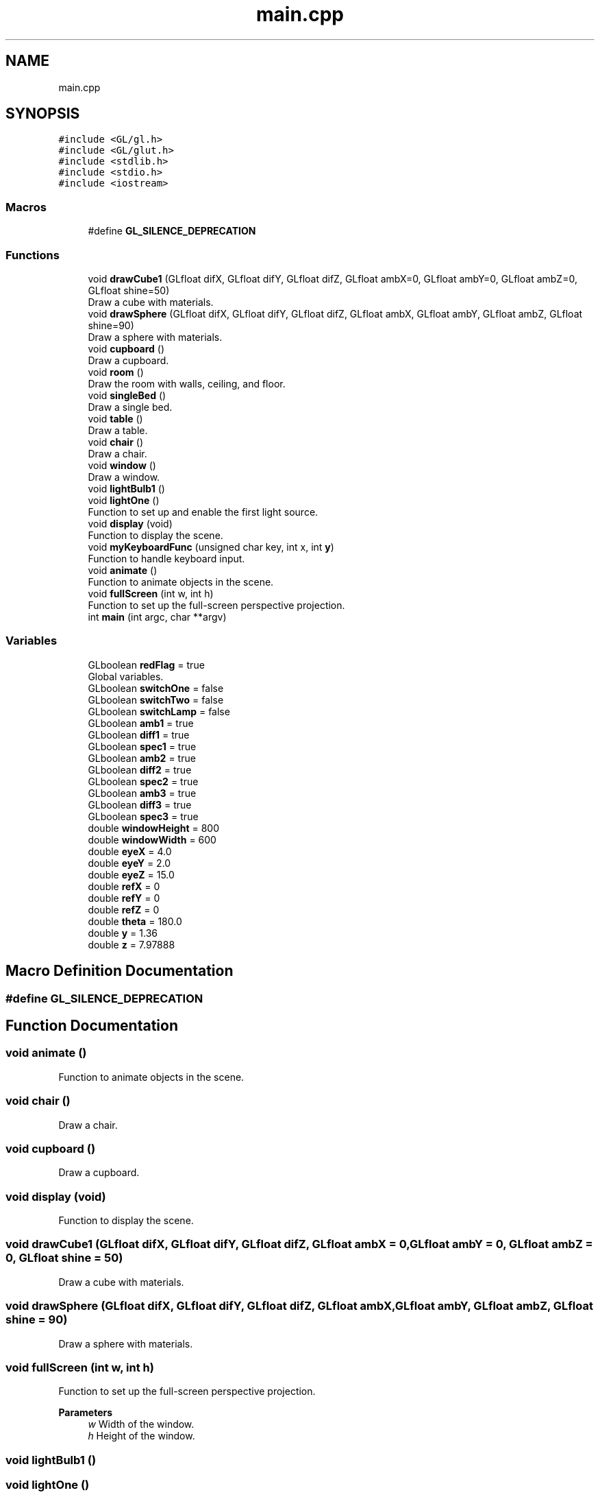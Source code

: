 .TH "main.cpp" 3 "Tue Oct 24 2023" "Assignment-2" \" -*- nroff -*-
.ad l
.nh
.SH NAME
main.cpp
.SH SYNOPSIS
.br
.PP
\fC#include <GL/gl\&.h>\fP
.br
\fC#include <GL/glut\&.h>\fP
.br
\fC#include <stdlib\&.h>\fP
.br
\fC#include <stdio\&.h>\fP
.br
\fC#include <iostream>\fP
.br

.SS "Macros"

.in +1c
.ti -1c
.RI "#define \fBGL_SILENCE_DEPRECATION\fP"
.br
.in -1c
.SS "Functions"

.in +1c
.ti -1c
.RI "void \fBdrawCube1\fP (GLfloat difX, GLfloat difY, GLfloat difZ, GLfloat ambX=0, GLfloat ambY=0, GLfloat ambZ=0, GLfloat shine=50)"
.br
.RI "Draw a cube with materials\&. "
.ti -1c
.RI "void \fBdrawSphere\fP (GLfloat difX, GLfloat difY, GLfloat difZ, GLfloat ambX, GLfloat ambY, GLfloat ambZ, GLfloat shine=90)"
.br
.RI "Draw a sphere with materials\&. "
.ti -1c
.RI "void \fBcupboard\fP ()"
.br
.RI "Draw a cupboard\&. "
.ti -1c
.RI "void \fBroom\fP ()"
.br
.RI "Draw the room with walls, ceiling, and floor\&. "
.ti -1c
.RI "void \fBsingleBed\fP ()"
.br
.RI "Draw a single bed\&. "
.ti -1c
.RI "void \fBtable\fP ()"
.br
.RI "Draw a table\&. "
.ti -1c
.RI "void \fBchair\fP ()"
.br
.RI "Draw a chair\&. "
.ti -1c
.RI "void \fBwindow\fP ()"
.br
.RI "Draw a window\&. "
.ti -1c
.RI "void \fBlightBulb1\fP ()"
.br
.ti -1c
.RI "void \fBlightOne\fP ()"
.br
.RI "Function to set up and enable the first light source\&. "
.ti -1c
.RI "void \fBdisplay\fP (void)"
.br
.RI "Function to display the scene\&. "
.ti -1c
.RI "void \fBmyKeyboardFunc\fP (unsigned char key, int x, int \fBy\fP)"
.br
.RI "Function to handle keyboard input\&. "
.ti -1c
.RI "void \fBanimate\fP ()"
.br
.RI "Function to animate objects in the scene\&. "
.ti -1c
.RI "void \fBfullScreen\fP (int w, int h)"
.br
.RI "Function to set up the full-screen perspective projection\&. "
.ti -1c
.RI "int \fBmain\fP (int argc, char **argv)"
.br
.in -1c
.SS "Variables"

.in +1c
.ti -1c
.RI "GLboolean \fBredFlag\fP = true"
.br
.RI "Global variables\&. "
.ti -1c
.RI "GLboolean \fBswitchOne\fP = false"
.br
.ti -1c
.RI "GLboolean \fBswitchTwo\fP = false"
.br
.ti -1c
.RI "GLboolean \fBswitchLamp\fP = false"
.br
.ti -1c
.RI "GLboolean \fBamb1\fP = true"
.br
.ti -1c
.RI "GLboolean \fBdiff1\fP = true"
.br
.ti -1c
.RI "GLboolean \fBspec1\fP = true"
.br
.ti -1c
.RI "GLboolean \fBamb2\fP = true"
.br
.ti -1c
.RI "GLboolean \fBdiff2\fP = true"
.br
.ti -1c
.RI "GLboolean \fBspec2\fP = true"
.br
.ti -1c
.RI "GLboolean \fBamb3\fP = true"
.br
.ti -1c
.RI "GLboolean \fBdiff3\fP = true"
.br
.ti -1c
.RI "GLboolean \fBspec3\fP = true"
.br
.ti -1c
.RI "double \fBwindowHeight\fP = 800"
.br
.ti -1c
.RI "double \fBwindowWidth\fP = 600"
.br
.ti -1c
.RI "double \fBeyeX\fP = 4\&.0"
.br
.ti -1c
.RI "double \fBeyeY\fP = 2\&.0"
.br
.ti -1c
.RI "double \fBeyeZ\fP = 15\&.0"
.br
.ti -1c
.RI "double \fBrefX\fP = 0"
.br
.ti -1c
.RI "double \fBrefY\fP = 0"
.br
.ti -1c
.RI "double \fBrefZ\fP = 0"
.br
.ti -1c
.RI "double \fBtheta\fP = 180\&.0"
.br
.ti -1c
.RI "double \fBy\fP = 1\&.36"
.br
.ti -1c
.RI "double \fBz\fP = 7\&.97888"
.br
.in -1c
.SH "Macro Definition Documentation"
.PP 
.SS "#define GL_SILENCE_DEPRECATION"

.SH "Function Documentation"
.PP 
.SS "void animate ()"

.PP
Function to animate objects in the scene\&. 
.SS "void chair ()"

.PP
Draw a chair\&. 
.SS "void cupboard ()"

.PP
Draw a cupboard\&. 
.SS "void display (void)"

.PP
Function to display the scene\&. 
.SS "void drawCube1 (GLfloat difX, GLfloat difY, GLfloat difZ, GLfloat ambX = \fC0\fP, GLfloat ambY = \fC0\fP, GLfloat ambZ = \fC0\fP, GLfloat shine = \fC50\fP)"

.PP
Draw a cube with materials\&. 
.SS "void drawSphere (GLfloat difX, GLfloat difY, GLfloat difZ, GLfloat ambX, GLfloat ambY, GLfloat ambZ, GLfloat shine = \fC90\fP)"

.PP
Draw a sphere with materials\&. 
.SS "void fullScreen (int w, int h)"

.PP
Function to set up the full-screen perspective projection\&. 
.PP
\fBParameters\fP
.RS 4
\fIw\fP Width of the window\&. 
.br
\fIh\fP Height of the window\&. 
.RE
.PP

.SS "void lightBulb1 ()"

.SS "void lightOne ()"

.PP
Function to set up and enable the first light source\&. 
.SS "int main (int argc, char ** argv)"

.SS "void myKeyboardFunc (unsigned char key, int x, int y)"

.PP
Function to handle keyboard input\&. 
.PP
\fBParameters\fP
.RS 4
\fIkey\fP The pressed key\&. 
.br
\fIx\fP The x-coordinate of the mouse pointer\&. 
.br
\fIy\fP The y-coordinate of the mouse pointer\&. 
.RE
.PP

.SS "void room ()"

.PP
Draw the room with walls, ceiling, and floor\&. 
.SS "void singleBed ()"

.PP
Draw a single bed\&. 
.SS "void table ()"

.PP
Draw a table\&. 
.SS "void window ()"

.PP
Draw a window\&. 
.SH "Variable Documentation"
.PP 
.SS "GLboolean amb1 = true"

.SS "GLboolean amb2 = true"

.SS "GLboolean amb3 = true"

.SS "GLboolean diff1 = true"

.SS "GLboolean diff2 = true"

.SS "GLboolean diff3 = true"

.SS "double eyeX = 4\&.0"

.SS "double eyeY = 2\&.0"

.SS "double eyeZ = 15\&.0"

.SS "GLboolean redFlag = true"

.PP
Global variables\&. 
.SS "double refX = 0"

.SS "double refY = 0"

.SS "double refZ = 0"

.SS "GLboolean spec1 = true"

.SS "GLboolean spec2 = true"

.SS "GLboolean spec3 = true"

.SS "GLboolean switchLamp = false"

.SS "GLboolean switchOne = false"

.SS "GLboolean switchTwo = false"

.SS "double theta = 180\&.0"

.SS "double windowHeight = 800"

.SS "double windowWidth = 600"

.SS "double y = 1\&.36"

.SS "double z = 7\&.97888"

.SH "Author"
.PP 
Generated automatically by Doxygen for Assignment-2 from the source code\&.
